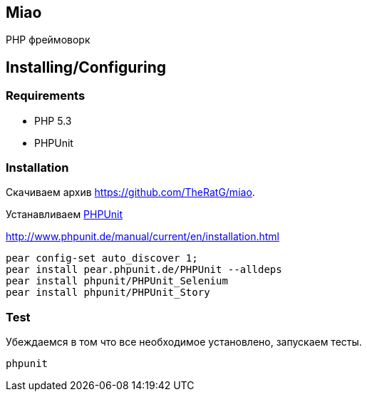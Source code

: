 == Miao
PHP фреймоворк

== Installing/Configuring

=== Requirements

* PHP 5.3
* PHPUnit

=== Installation

Скачиваем архив https://github.com/TheRatG/miao.

Устанавливаем link:https://github.com/sebastianbergmann/phpunit[PHPUnit]
 
http://www.phpunit.de/manual/current/en/installation.html

-----
pear config-set auto_discover 1; 
pear install pear.phpunit.de/PHPUnit --alldeps
pear install phpunit/PHPUnit_Selenium
pear install phpunit/PHPUnit_Story
-----

=== Test
Убеждаемся в том что все необходимое установлено, запускаем тесты.
-----
phpunit
-----